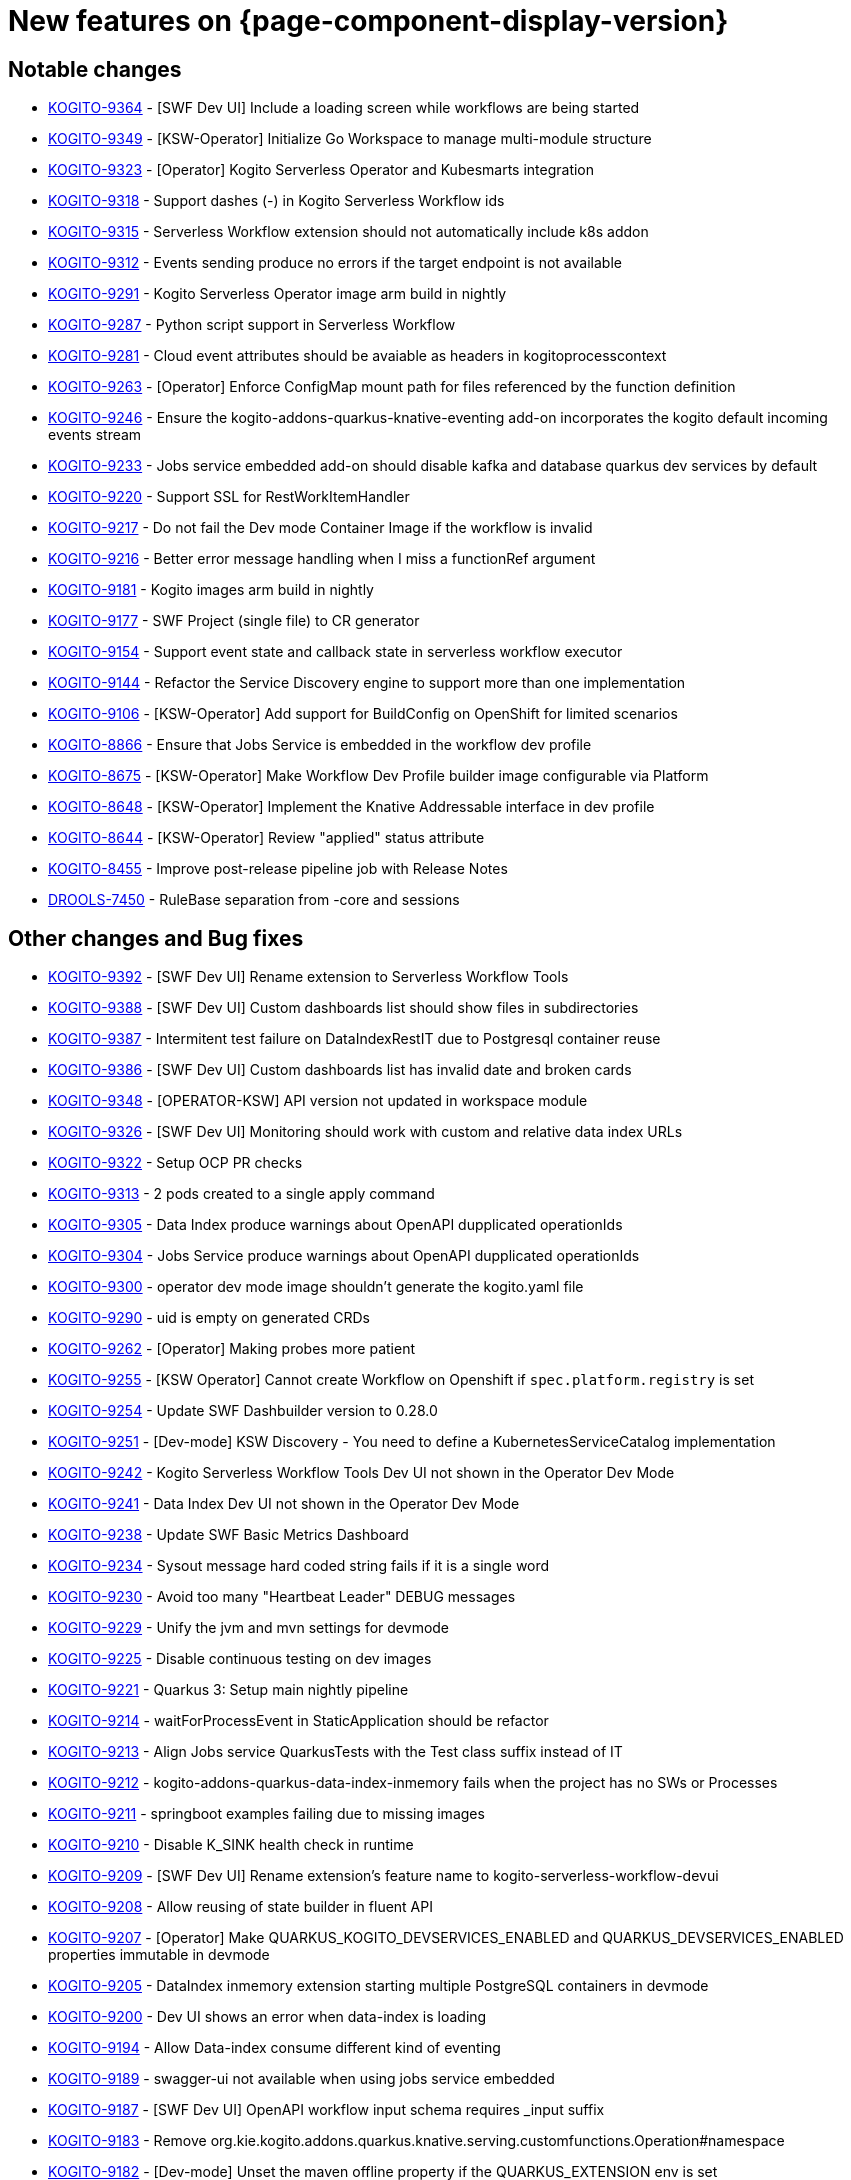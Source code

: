 = New features on {page-component-display-version}
:compat-mode!:

== Notable changes

// * link:https://issues.redhat.com/browse/KOGITO-XXXX[KOGITO-XXXX] - <description>
* link:https://issues.redhat.com/browse/KOGITO-9364[KOGITO-9364] - [SWF Dev UI] Include a loading screen while workflows are being started
* link:https://issues.redhat.com/browse/KOGITO-9349[KOGITO-9349] - [KSW-Operator] Initialize Go Workspace to manage multi-module structure
* link:https://issues.redhat.com/browse/KOGITO-9323[KOGITO-9323] - [Operator] Kogito Serverless Operator and Kubesmarts integration
* link:https://issues.redhat.com/browse/KOGITO-9318[KOGITO-9318] - Support dashes (-) in Kogito Serverless Workflow ids
* link:https://issues.redhat.com/browse/KOGITO-9315[KOGITO-9315] - Serverless Workflow extension should not automatically include k8s addon
* link:https://issues.redhat.com/browse/KOGITO-9312[KOGITO-9312] - Events sending produce no errors if the target endpoint is not available
* link:https://issues.redhat.com/browse/KOGITO-9291[KOGITO-9291] - Kogito Serverless Operator image arm build in nightly
* link:https://issues.redhat.com/browse/KOGITO-9287[KOGITO-9287] - Python script support in Serverless Workflow
* link:https://issues.redhat.com/browse/KOGITO-9281[KOGITO-9281] - Cloud event attributes should be avaiable as headers in kogitoprocesscontext
* link:https://issues.redhat.com/browse/KOGITO-9263[KOGITO-9263] - [Operator] Enforce ConfigMap mount path for files referenced by the function definition
* link:https://issues.redhat.com/browse/KOGITO-9246[KOGITO-9246] - Ensure the kogito-addons-quarkus-knative-eventing add-on incorporates the kogito default incoming events stream
* link:https://issues.redhat.com/browse/KOGITO-9233[KOGITO-9233] - Jobs service embedded add-on should disable kafka and database quarkus dev services by default
* link:https://issues.redhat.com/browse/KOGITO-9220[KOGITO-9220] - Support SSL for RestWorkItemHandler
* link:https://issues.redhat.com/browse/KOGITO-9217[KOGITO-9217] - Do not fail the Dev mode Container Image if the workflow is invalid
* link:https://issues.redhat.com/browse/KOGITO-9216[KOGITO-9216] - Better error message handling when I miss a functionRef argument
* link:https://issues.redhat.com/browse/KOGITO-9181[KOGITO-9181] - Kogito images arm build in nightly
* link:https://issues.redhat.com/browse/KOGITO-9177[KOGITO-9177] - SWF Project (single file) to CR generator
* link:https://issues.redhat.com/browse/KOGITO-9154[KOGITO-9154] - Support event state and callback state in serverless workflow executor
* link:https://issues.redhat.com/browse/KOGITO-9144[KOGITO-9144] - Refactor the Service Discovery engine to support more than one implementation
* link:https://issues.redhat.com/browse/KOGITO-9106[KOGITO-9106] - [KSW-Operator] Add support for BuildConfig on OpenShift for limited scenarios
* link:https://issues.redhat.com/browse/KOGITO-8866[KOGITO-8866] - Ensure that Jobs Service is embedded in the workflow dev profile
* link:https://issues.redhat.com/browse/KOGITO-8675[KOGITO-8675] - [KSW-Operator] Make Workflow Dev Profile builder image configurable via Platform
* link:https://issues.redhat.com/browse/KOGITO-8648[KOGITO-8648] - [KSW-Operator] Implement the Knative Addressable interface in dev profile
* link:https://issues.redhat.com/browse/KOGITO-8644[KOGITO-8644] - [KSW-Operator] Review "applied" status attribute
* link:https://issues.redhat.com/browse/KOGITO-8455[KOGITO-8455] - Improve post-release pipeline job with Release Notes
* link:https://issues.redhat.com/browse/DROOLS-7450[DROOLS-7450] - RuleBase separation from -core and sessions

== Other changes and Bug fixes

// * link:https://issues.redhat.com/browse/KOGITO-XXXX[KOGITO-XXXX] - <description>
* link:https://issues.redhat.com/browse/KOGITO-9392[KOGITO-9392] - [SWF Dev UI] Rename extension to Serverless Workflow Tools
* link:https://issues.redhat.com/browse/KOGITO-9388[KOGITO-9388] - [SWF Dev UI] Custom dashboards list should show files in subdirectories
* link:https://issues.redhat.com/browse/KOGITO-9387[KOGITO-9387] - Intermitent test failure on DataIndexRestIT due to Postgresql container reuse
* link:https://issues.redhat.com/browse/KOGITO-9386[KOGITO-9386] - [SWF Dev UI] Custom dashboards list has invalid date and broken cards
* link:https://issues.redhat.com/browse/KOGITO-9348[KOGITO-9348] - [OPERATOR-KSW] API version not updated in workspace module
* link:https://issues.redhat.com/browse/KOGITO-9326[KOGITO-9326] - [SWF Dev UI] Monitoring should work with custom and relative data index URLs
* link:https://issues.redhat.com/browse/KOGITO-9322[KOGITO-9322] - Setup OCP PR checks
* link:https://issues.redhat.com/browse/KOGITO-9313[KOGITO-9313] - 2 pods created to a single apply command
* link:https://issues.redhat.com/browse/KOGITO-9305[KOGITO-9305] - Data Index produce warnings about OpenAPI dupplicated operationIds
* link:https://issues.redhat.com/browse/KOGITO-9304[KOGITO-9304] - Jobs Service produce warnings about OpenAPI dupplicated operationIds
* link:https://issues.redhat.com/browse/KOGITO-9300[KOGITO-9300] - operator dev mode image shouldn't generate the kogito.yaml file
* link:https://issues.redhat.com/browse/KOGITO-9290[KOGITO-9290] - uid is empty on generated CRDs
* link:https://issues.redhat.com/browse/KOGITO-9262[KOGITO-9262] - [Operator] Making probes more patient
* link:https://issues.redhat.com/browse/KOGITO-9255[KOGITO-9255] - [KSW Operator] Cannot create Workflow on Openshift if `spec.platform.registry` is set
* link:https://issues.redhat.com/browse/KOGITO-9254[KOGITO-9254] - Update SWF Dashbuilder version to 0.28.0
* link:https://issues.redhat.com/browse/KOGITO-9251[KOGITO-9251] - [Dev-mode] KSW Discovery - You need to define a KubernetesServiceCatalog implementation
* link:https://issues.redhat.com/browse/KOGITO-9242[KOGITO-9242] - Kogito Serverless Workflow Tools Dev UI not shown in the Operator Dev Mode
* link:https://issues.redhat.com/browse/KOGITO-9241[KOGITO-9241] - Data Index Dev UI not shown in the Operator Dev Mode
* link:https://issues.redhat.com/browse/KOGITO-9238[KOGITO-9238] - Update SWF Basic Metrics Dashboard
* link:https://issues.redhat.com/browse/KOGITO-9234[KOGITO-9234] - Sysout message hard coded string fails if it is a single word
* link:https://issues.redhat.com/browse/KOGITO-9230[KOGITO-9230] - Avoid too many "Heartbeat Leader" DEBUG messages
* link:https://issues.redhat.com/browse/KOGITO-9229[KOGITO-9229] - Unify the jvm and mvn settings for devmode
* link:https://issues.redhat.com/browse/KOGITO-9225[KOGITO-9225] - Disable continuous testing on dev images
* link:https://issues.redhat.com/browse/KOGITO-9221[KOGITO-9221] - Quarkus 3: Setup main nightly pipeline
* link:https://issues.redhat.com/browse/KOGITO-9214[KOGITO-9214] - waitForProcessEvent in StaticApplication should be refactor
* link:https://issues.redhat.com/browse/KOGITO-9213[KOGITO-9213] - Align Jobs service QuarkusTests with the Test class suffix instead of IT
* link:https://issues.redhat.com/browse/KOGITO-9212[KOGITO-9212] - kogito-addons-quarkus-data-index-inmemory fails when the project has no SWs or Processes
* link:https://issues.redhat.com/browse/KOGITO-9211[KOGITO-9211] - springboot examples failing due to missing images
* link:https://issues.redhat.com/browse/KOGITO-9210[KOGITO-9210] - Disable K_SINK health check in runtime
* link:https://issues.redhat.com/browse/KOGITO-9209[KOGITO-9209] - [SWF Dev UI] Rename extension's feature name to kogito-serverless-workflow-devui
* link:https://issues.redhat.com/browse/KOGITO-9208[KOGITO-9208] - Allow reusing of state builder in fluent API
* link:https://issues.redhat.com/browse/KOGITO-9207[KOGITO-9207] - [Operator] Make QUARKUS_KOGITO_DEVSERVICES_ENABLED and QUARKUS_DEVSERVICES_ENABLED properties immutable in devmode
* link:https://issues.redhat.com/browse/KOGITO-9205[KOGITO-9205] - DataIndex inmemory extension starting multiple PostgreSQL containers in devmode
* link:https://issues.redhat.com/browse/KOGITO-9200[KOGITO-9200] - Dev UI shows an error when data-index is loading
* link:https://issues.redhat.com/browse/KOGITO-9194[KOGITO-9194] - Allow Data-index consume different kind of eventing
* link:https://issues.redhat.com/browse/KOGITO-9189[KOGITO-9189] - swagger-ui not available when using jobs service embedded
* link:https://issues.redhat.com/browse/KOGITO-9187[KOGITO-9187] - [SWF Dev UI] OpenAPI workflow input schema requires _input suffix
* link:https://issues.redhat.com/browse/KOGITO-9183[KOGITO-9183] - Remove org.kie.kogito.addons.quarkus.knative.serving.customfunctions.Operation#namespace
* link:https://issues.redhat.com/browse/KOGITO-9182[KOGITO-9182] - [Dev-mode] Unset the maven offline property if the QUARKUS_EXTENSION env is set
* link:https://issues.redhat.com/browse/KOGITO-9168[KOGITO-9168] - [KSW-Operator] Create the cekit image descriptor for SWF devmode image
* link:https://issues.redhat.com/browse/KOGITO-9167[KOGITO-9167] - ForEach and RestWorkItemHandler
* link:https://issues.redhat.com/browse/KOGITO-9163[KOGITO-9163] - Error when going back and forth between multiple workflow details
* link:https://issues.redhat.com/browse/KOGITO-9157[KOGITO-9157] - Input and Output schemas are not correctly referenced in Swagger UI
* link:https://issues.redhat.com/browse/KOGITO-9143[KOGITO-9143] - K_SINK health check fails for serverless workflows that receive events but don't send any events
* link:https://issues.redhat.com/browse/KOGITO-9141[KOGITO-9141] - When RuleUnits are not used, still no way to insertLogical
* link:https://issues.redhat.com/browse/KOGITO-9079[KOGITO-9079] - [KSW-Operator] Build the Quarkus app and the Maven repo zips during the build
* link:https://issues.redhat.com/browse/KOGITO-9017[KOGITO-9017] - Sonar reports cross-origin vulnerabilities
* link:https://issues.redhat.com/browse/KOGITO-9011[KOGITO-9011] - Provide a job of E2E tests against Openshift
* link:https://issues.redhat.com/browse/KOGITO-8961[KOGITO-8961] - [KSW-Operator] Split use case and test examples
* link:https://issues.redhat.com/browse/KOGITO-8866[KOGITO-8866] - Ensure that Jobs Service is embedded in the workflow dev profile
* link:https://issues.redhat.com/browse/KOGITO-8843[KOGITO-8843] - Add health check on data-index service
* link:https://issues.redhat.com/browse/KOGITO-8651[KOGITO-8651] - [KSW-Operator] Ensure that the Management Console is embedded in the workflow dev profile
* link:https://issues.redhat.com/browse/KOGITO-8650[KOGITO-8650] - [KSW-Operator] Ensure that Data Index is embedded in the workflow dev profile
* link:https://issues.redhat.com/browse/KOGITO-8057[KOGITO-8057] - Add dataindex to usecase example working with knative eventing
* link:https://issues.redhat.com/browse/KOGITO-8644[KOGITO-8644] - [KSW-Operator] Review "applied" status attribute
* link:https://issues.redhat.com/browse/DROOLS-7456[DROOLS-7456] - avoid kie maven plugin to crash on jdk17 project
* link:https://github.com/kiegroup/kie-issues/issues/341[kie-issues#341] - Fix Blocker and Critical reports from Sonar in kogito-runtimes
* link:https://github.com/kiegroup/kie-issues/issues/333[kie-issues#333] - Fix CVE-2021-29425 detected in commons-io as a dependency from batik
* link:https://github.com/kiegroup/kie-issues/issues/330[kie-issues#330] - Fix CVE-2023-34104 vulnerabilitie in kogito-apps (fast-xml-parser@^4.1.2)
* link:https://github.com/kiegroup/kie-issues/issues/313[kie-issues#313] - Fix CVE-2023-1370 in kogito-runtimes (json-smart upgrade)
* link:https://github.com/kiegroup/kie-issues/issues/294[kie-issues#304] - Upgrade json5 due to CVE-2022-46175
* link:https://github.com/kiegroup/kie-issues/issues/303[kie-issues#303] - Upgrade packages which used vulnerable d3-color
* link:https://github.com/kiegroup/kie-issues/issues/300[kie-issues#300] - upgrade yaml package to 2.3.1
* link:https://github.com/kiegroup/kie-issues/issues/299[kie-issues#299] - upgrade ua-parser-js to version 0.7.35
* link:https://github.com/kiegroup/kie-issues/issues/296[kie-issues#296] - Fix CVE-2022-3517 in kogito-apps and kie-tools
* link:https://github.com/kiegroup/kie-issues/issues/295[kie-issues#295] - Upgrade loader-utils
* link:https://github.com/kiegroup/kie-issues/issues/294[kie-issues#294] - Fix CVE-2022-34169 in kogito-runtimes
* link:https://github.com/kiegroup/kie-issues/issues/293[kie-issues#293] - Fix CVE-2023-25194 in kogito-runtimes
* link:https://github.com/kiegroup/kie-issues/issues/292[kie-issues#292] - Fix CVE-2018-10237 in kogito-runtimes


